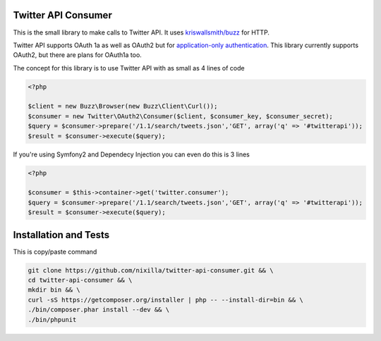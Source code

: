Twitter API Consumer
====================

This is the small library to make calls to Twitter API. It uses `kriswallsmith/buzz`_ for HTTP.

.. _kriswallsmith/buzz: https://github.com/kriswallsmith/Buzz

Twitter API supports OAuth 1a as well as OAuth2 but for `application-only authentication`_.
This library currently supports OAuth2, but there are plans for OAuth1a too.

.. _`application-only authentication`: https://dev.twitter.com/docs/auth/application-only-auth

The concept for this library is to use Twitter API with as small as 4 lines of code

.. code:: php

    <?php

    $client = new Buzz\Browser(new Buzz\Client\Curl());
    $consumer = new Twitter\OAuth2\Consumer($client, $consumer_key, $consumer_secret);
    $query = $consumer->prepare('/1.1/search/tweets.json','GET', array('q' => '#twitterapi'));
    $result = $consumer->execute($query);

If you're using Symfony2 and Dependecy Injection you can even do this is 3 lines

.. code:: php

    <?php

    $consumer = $this->container->get('twitter.consumer');
    $query = $consumer->prepare('/1.1/search/tweets.json','GET', array('q' => '#twitterapi'));
    $result = $consumer->execute($query);


|Travis|_

.. |Travis| image:: https://travis-ci.org/nixilla/twitter-api-consumer.png?branch=master
.. _Travis: https://travis-ci.org/nixilla/twitter-api-consumer


Installation and Tests
======================

This is copy/paste command

.. code:: sh

    git clone https://github.com/nixilla/twitter-api-consumer.git && \
    cd twitter-api-consumer && \
    mkdir bin && \
    curl -sS https://getcomposer.org/installer | php -- --install-dir=bin && \
    ./bin/composer.phar install --dev && \
    ./bin/phpunit

